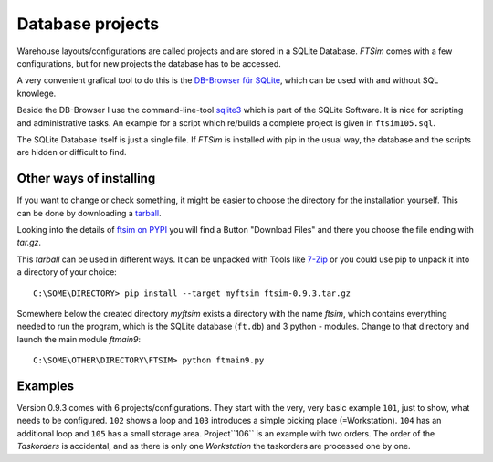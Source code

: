 
.. _project:

Database projects
=================

Warehouse layouts/configurations are called projects
and are stored in a SQLite Database.
`FTSim` comes with a few configurations, but 
for new projects the database has to be accessed.

A very convenient grafical tool to do this is the `DB-Browser für SQLite <https://sqlitebrowser.org/dl/>`_, 
which can be used with and without SQL knowlege.

Beside the DB-Browser I use the command-line-tool `sqlite3 <https://www.sqlite.org/download.html>`_
which is part of the SQLite Software.
It is nice for scripting and administrative tasks. 
An example for a script which re/builds a complete project is given in ``ftsim105.sql``.

The SQLite Database itself is just a single file.
If `FTSim` is installed with pip in the usual way, the database and the scripts are hidden or difficult to find.

.. _install2:

Other ways of installing
------------------------

If you want to change or check something, it might be easier to choose the directory for the installation yourself.
This can be done by downloading a `tarball <https://en.wikipedia.org/wiki/Tar_(computing)>`_.

Looking into the details of `ftsim on PYPI <https://pypi.org/project/ftsim/>`_
you will find a Button "Download Files" and there you choose the file ending  with `tar.gz`.

This `tarball` can be used in different ways. It can be unpacked with Tools like `7-Zip <https://www.7-zip.org/)>`_
or you could use pip to unpack it into a directory of your choice::

    C:\SOME\DIRECTORY> pip install --target myftsim ftsim-0.9.3.tar.gz

Somewhere below the created directory `myftsim` exists a directory with the name `ftsim`,
which contains everything needed to run the program, which is the SQLite database (``ft.db``) and 3 python - modules.
Change to that directory and launch the main module `ftmain9`::

    C:\SOME\OTHER\DIRECTORY\FTSIM> python ftmain9.py

Examples
--------

Version 0.9.3 comes with 6 projects/configurations.
They start with the very, very basic example ``101``, just to show, what needs to be configured.
``102`` shows a loop and ``103`` introduces a simple picking place (=Workstation). 
``104`` has an additional loop and ``105`` has a small storage area.
Project``106`` is an example with two orders. The order of the `Taskorders` is
accidental, and as there is only one `Workstation` the taskorders are processed one by one.



